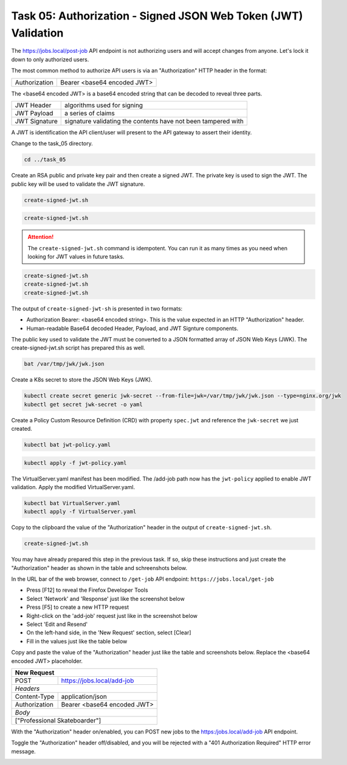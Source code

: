 Task 05: Authorization - Signed JSON Web Token (JWT) Validation
===============================================================

The https://jobs.local/post-job API endpoint is not authorizing users and will accept changes from anyone. Let's lock it down to only authorized users.

The most common method to authorize API users is via an "Authorization" HTTP header in the format:

+--------------+---------------------------------+
| Authorization| Bearer <base64 encoded JWT>     |
+--------------+---------------------------------+

The <base64 encoded JWT> is a base64 encoded string that can be decoded to reveal three parts.

+----------------+---------------------------------------------------------------+
| JWT Header     | algorithms used for signing                                   |
+----------------+---------------------------------------------------------------+
| JWT Payload    | a series of claims                                            |
+----------------+---------------------------------------------------------------+
| JWT Signature  | signature validating the contents have not been tampered with |
+----------------+---------------------------------------------------------------+

A JWT is identification the API client/user will present to the API gateway to assert their identity.

Change to the task_05 directory.

.. code-block:: bash

   cd ../task_05

Create an RSA public and private key pair and then create a signed JWT.
The private key is used to sign the JWT.
The public key will be used to validate the JWT signature.

.. code-block:: bash

   create-signed-jwt.sh

.. image:: images/01_signed_jwt.jpg
  :scale: 50%

.. image:: images/02_signed_jwt.jpg
  :scale: 50%

.. code-block:: bash

   create-signed-jwt.sh

.. attention::

   The ``create-signed-jwt.sh`` command is idempotent. You can run it as many times as you need when looking for JWT values in future tasks.
   
.. code-block:: bash

   create-signed-jwt.sh
   create-signed-jwt.sh
   create-signed-jwt.sh

The output of ``create-signed-jwt-sh`` is presented in two formats:

- Authorization Bearer: <base64 encoded string>. This is the value expected in an HTTP "Authorization" header.

- Human-readable Base64 decoded Header, Payload, and JWT Signture components.

The public key used to validate the JWT must be converted to a JSON formatted array of JSON Web Keys (JWK). The create-signed-jwt.sh script has prepared this as well.

.. code-block:: bash

   bat /var/tmp/jwk/jwk.json

.. image:: images/03_jwk.jpg
  :scale: 50%

Create a K8s secret to store the JSON Web Keys (JWK).

.. code-block:: bash

   kubectl create secret generic jwk-secret --from-file=jwk=/var/tmp/jwk/jwk.json --type=nginx.org/jwk
   kubectl get secret jwk-secret -o yaml

.. image:: images/04_k8s_secret_jwk.jpg
  :scale: 50%

Create a Policy Custom Resource Definition (CRD) with property ``spec.jwt`` and reference the ``jwk-secret`` we just created.

.. code-block:: bash

   kubectl bat jwt-policy.yaml

.. image:: images/05_bat_jwt-policy.jpg
  :scale: 50%

.. code-block:: bash

   kubectl apply -f jwt-policy.yaml

.. image:: images/06_apply_jwt-policy.jpg
  :scale: 50%

The VirtualServer.yaml manifest has been modified. The /add-job path now has the ``jwt-policy`` applied to enable JWT validation.
Apply the modified VirtualServer.yaml.

.. code-block:: bash

   kubectl bat VirtualServer.yaml
   kubectl apply -f VirtualServer.yaml

Copy to the clipboard the value of the "Authorization" header in the output of ``create-signed-jwt.sh``.

.. code-block:: bash

   create-signed-jwt.sh
   
.. image:: images/07b_copy_jwt.jpg
  :scale: 50%

You may have already prepared this step in the previous task. If so, skip these instructions and just create the "Authorization" header as shown in the table and schreenshots below.

In the URL bar of the web browser, connect to ``/get-job`` API endpoint: ``https://jobs.local/get-job``

- Press [F12] to reveal the Firefox Developer Tools
- Select 'Network' and 'Response' just like the screenshot below 
- Press [F5] to create a new HTTP request
- Right-click on the 'add-job' request just like in the screenshot below
- Select 'Edit and Resend'
- On the left-hand side, in the 'New Request' section, select [Clear]
- Fill in the values just like the table below

Copy and paste the value of the "Authorization" header just like the table and screenshots below. Replace the <base64 encoded JWT> placeholder.

+------------------------------------------------+
| New Request                                    |
+==============+=================================+
| POST         | https://jobs.local/add-job      |
+--------------+---------------------------------+
| *Headers*                                      |
+--------------+---------------------------------+
| Content-Type | application/json                |
+--------------+---------------------------------+
| Authorization| Bearer <base64 encoded JWT>     |
+--------------+---------------------------------+
| *Body*                                         |
+------------------------------------------------+
| ["Professional Skateboarder"]                  |
+------------------------------------------------+

With the "Authorization" header on/enabled, you can POST new jobs to the https:/jobs.local/add-job API endpoint.

.. image:: images/07c_authorization_works.jpg
  :scale: 50%

Toggle the "Authorization" header off/disabled, and you will be rejected with a "401 Authorization Required" HTTP error message.

.. image:: images/08_authorization_fails.jpg
  :scale: 50%

